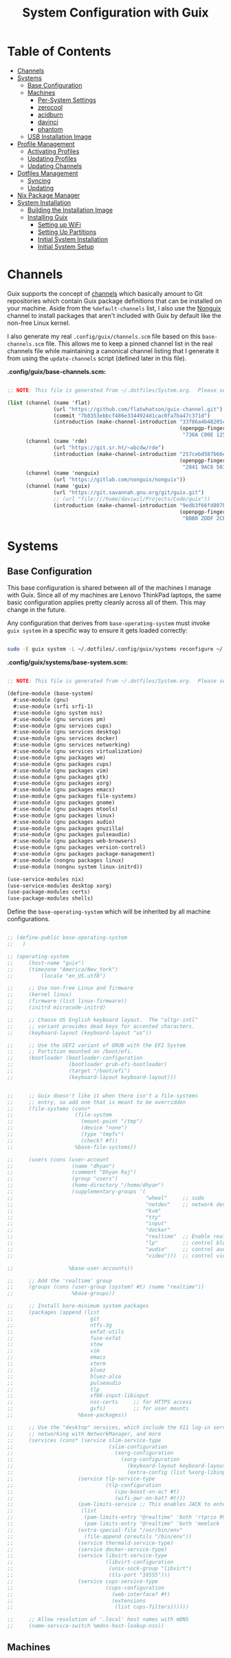 #+TITLE: System Configuration with Guix
#+PROPERTY: header-args    :tangle-mode (identity #o444)
#+PROPERTY: header-args:sh :tangle-mode (identity #o555)

* Table of Contents
:PROPERTIES:
:TOC:      :include all :ignore this
:END:
:CONTENTS:
- [[#channels][Channels]]
- [[#systems][Systems]]
  - [[#base-configuration][Base Configuration]]
  - [[#machines][Machines]]
    - [[#per-system-settings][Per-System Settings]]
    - [[#zerocool][zerocool]]
    - [[#acidburn][acidburn]]
    - [[#davinci][davinci]]
    - [[#phantom][phantom]]
  - [[#usb-installation-image][USB Installation Image]]
- [[#profile-management][Profile Management]]
  - [[#activating-profiles][Activating Profiles]]
  - [[#updating-profiles][Updating Profiles]]
  - [[#updating-channels][Updating Channels]]
- [[#dotfiles-management][Dotfiles Management]]
  - [[#syncing][Syncing]]
  - [[#updating][Updating]]
- [[#nix-package-manager][Nix Package Manager]]
- [[#system-installation][System Installation]]
  - [[#building-the-installation-image][Building the Installation Image]]
  - [[#installing-guix][Installing Guix]]
    - [[#setting-up-wifi][Setting up WiFi]]
    - [[#setting-up-partitions][Setting Up Partitions]]
    - [[#initial-system-installation][Initial System Installation]]
    - [[#initial-system-setup][Initial System Setup]]
:END:

* Channels

Guix supports the concept of [[https://guix.gnu.org/manual/en/html_node/Channels.html#Channels][channels]] which basically amount to Git repositories which contain Guix package definitions that can be installed on your machine.  Aside from the =%default-channels= list, I also use the [[https://gitlab.com/nonguix/nonguix][Nonguix]] channel to install packages that aren't included with Guix by default like the non-free Linux kernel.

I also generate my real =.config/guix/channels.scm= file based on this =base-channels.scm= file.  This allows me to keep a pinned channel list in the real channels file while maintaining a canonical channel listing that I generate it from using the =update-channels= script (defined later in this file).

*.config/guix/base-channels.scm:*

#+begin_src scheme :tangle .config/guix/base-channels.scm

;; NOTE: This file is generated from ~/.dotfiles/System.org.  Please see commentary there.

(list (channel (name 'flat)
               (url "https://github.com/flatwhatson/guix-channel.git")
               (commit "7b8353ebbcf486e3344924d1cac0fa7ba47c371d")
               (introduction (make-channel-introduction "33f86a4b48205c0dc19d7c036c85393f0766f806"
                                                        (openpgp-fingerprint
                                                         "736A C00E 1254 378B A982  7AF6 9DBE 8265 81B6 4490"))))
      (channel (name 'rde)
               (url "https://git.sr.ht/~abcdw/rde")
               (introduction (make-channel-introduction "257cebd587b66e4d865b3537a9a88cccd7107c95"
                                                        (openpgp-fingerprint
                                                         "2841 9AC6 5038 7440 C7E9  2FFA 2208 D209 58C1 DEB0"))))
      (channel (name 'nonguix)
               (url "https://gitlab.com/nonguix/nonguix"))
      (channel (name 'guix)
               (url "https://git.savannah.gnu.org/git/guix.git")
               ;; (url "file:///home/daviwil/Projects/Code/guix"))
               (introduction (make-channel-introduction "9edb3f66fd807b096b48283debdcddccfea34bad"
                                                        (openpgp-fingerprint
                                                         "BBB0 2DDF 2CEA F6A8 0D1D  E643 A2A0 6DF2 A33A 54FA")))))
#+end_src


* Systems

** Base Configuration

This base configuration is shared between all of the machines I manage with Guix.  Since all of my machines are Lenovo ThinkPad laptops, the same basic configuration applies pretty cleanly across all of them.  This may change in the future.

Any configuration that derives from =base-operating-system= must invoke =guix system= in a specific way to ensure it gets loaded correctly:

#+begin_src sh

sudo -E guix system -L ~/.dotfiles/.config/guix/systems reconfigure ~/.dotfiles/.config/guix/systems/davinci.scm

#+end_src

*.config/guix/systems/base-system.scm:*

#+begin_src scheme :tangle .config/guix/systems/base-system.scm

;; NOTE: This file is generated from ~/.dotfiles/System.org.  Please see commentary there.

(define-module (base-system)
  #:use-module (gnu)
  #:use-module (srfi srfi-1)
  #:use-module (gnu system nss)
  #:use-module (gnu services pm)
  #:use-module (gnu services cups)
  #:use-module (gnu services desktop)
  #:use-module (gnu services docker)
  #:use-module (gnu services networking)
  #:use-module (gnu services virtualization)
  #:use-module (gnu packages wm)
  #:use-module (gnu packages cups)
  #:use-module (gnu packages vim)
  #:use-module (gnu packages gtk)
  #:use-module (gnu packages xorg)
  #:use-module (gnu packages emacs)
  #:use-module (gnu packages file-systems)
  #:use-module (gnu packages gnome)
  #:use-module (gnu packages mtools)
  #:use-module (gnu packages linux)
  #:use-module (gnu packages audio)
  #:use-module (gnu packages gnuzilla)
  #:use-module (gnu packages pulseaudio)
  #:use-module (gnu packages web-browsers)
  #:use-module (gnu packages version-control)
  #:use-module (gnu packages package-management)
  #:use-module (nongnu packages linux)
  #:use-module (nongnu system linux-initrd))

(use-service-modules nix)
(use-service-modules desktop xorg)
(use-package-modules certs)
(use-package-modules shells)

#+end_src


Define the =base-operating-system= which will be inherited by all machine configurations.

#+begin_src scheme :tangle .config/guix/systems/base-system.scm

;; (define-public base-operating-system
;;   )

;; (operating-system
;;     (host-name "guix")
;;     (timezone "America/New_York")
;;         (locale "en_US.utf8")

;;     ;; Use non-free Linux and firmware
;;     (kernel linux)
;;     (firmware (list linux-firmware))
;;     (initrd microcode-initrd)

;;     ;; Choose US English keyboard layout.  The "altgr-intl"
;;     ;; variant provides dead keys for accented characters.
;;     (keyboard-layout (keyboard-layout "us"))

;;     ;; Use the UEFI variant of GRUB with the EFI System
;;     ;; Partition mounted on /boot/efi.
;;     (bootloader (bootloader-configuration
;;                  (bootloader grub-efi-bootloader)
;;                  (target "/boot/efi")
;;                  (keyboard-layout keyboard-layout)))


;;     ;; Guix doesn't like it when there isn't a file-systems
;;     ;; entry, so add one that is meant to be overridden
;;     (file-systems (cons*
;;                    (file-system
;;                      (mount-point "/tmp")
;;                      (device "none")
;;                      (type "tmpfs")
;;                      (check? #f))
;;                    %base-file-systems))

;;     (users (cons (user-account
;;                   (name "dhyan")
;;                   (comment "Dhyan Raj")
;;                   (group "users")
;;                   (home-directory "/home/dhyan")
;;                   (supplementary-groups '(
;;                                           "wheel"     ;; sudo
;;                                           "netdev"    ;; network devices
;;                                           "kvm"
;;                                           "tty"
;;                                           "input"
;;                                           "docker"
;;                                           "realtime"  ;; Enable realtime scheduling
;;                                           "lp"        ;; control bluetooth devices
;;                                           "audio"     ;; control audio devices
;;                                           "video")))  ;; control video devices

;;                  %base-user-accounts))

;;     ;; Add the 'realtime' group
;;     (groups (cons (user-group (system? #t) (name "realtime"))
;;                   %base-groups))

;;     ;; Install bare-minimum system packages
;;     (packages (append (list
;;                         git
;;                         ntfs-3g
;;                         exfat-utils
;;                         fuse-exfat
;;                         stow
;;                         vim
;;                         emacs
;;                         xterm
;;                         bluez
;;                         bluez-alsa
;;                         pulseaudio
;;                         tlp
;;                         xf86-input-libinput
;;                         nss-certs     ;; for HTTPS access
;;                         gvfs)         ;; for user mounts
;;                     %base-packages))

;;     ;; Use the "desktop" services, which include the X11 log-in service,
;;     ;; networking with NetworkManager, and more
;;     (services (cons* (service slim-service-type
;;                               (slim-configuration
;;                                 (xorg-configuration
;;                                   (xorg-configuration
;;                                     (keyboard-layout keyboard-layout)
;;                                     (extra-config (list %xorg-libinput-config))))))
;;                     (service tlp-service-type
;;                              (tlp-configuration
;;                                 (cpu-boost-on-ac? #t)
;;                                 (wifi-pwr-on-bat? #t)))
;;                     (pam-limits-service ;; This enables JACK to enter realtime mode
;;                      (list
;;                       (pam-limits-entry "@realtime" 'both 'rtprio 99)
;;                       (pam-limits-entry "@realtime" 'both 'memlock 'unlimited)))
;;                     (extra-special-file "/usr/bin/env"
;;                       (file-append coreutils "/bin/env"))
;;                     (service thermald-service-type)
;;                     (service docker-service-type)
;;                     (service libvirt-service-type
;;                              (libvirt-configuration
;;                               (unix-sock-group "libvirt")
;;                               (tls-port "16555")))
;;                     (service cups-service-type
;;                              (cups-configuration
;;                                (web-interface? #t)
;;                                (extensions
;;                                 (list cups-filters))))))

;;     ;; Allow resolution of '.local' host names with mDNS
;;     (name-service-switch %mdns-host-lookup-nss))
#+end_src

** Machines

*** COMMENT dell

=dell= is a 5th Generation ThinkPad X1 Carbon that I use for system testing and Guix demonstrations for System Crafters.

*.config/guix/systems/dell.scm:*

#+begin_src scheme :tangle .config/guix/systems/dell.scm

;; NOTE: This file is generated from ~/.dotfiles/System.org.  Please see commentary there.

(define-module
  (dell)
  #:use-module
  (base-system)
  #:use-module
  (gnu))

(operating-system
 (host-name "guix")
 (timezone "America/New_York")
 (locale "en_US.utf8")

 ;; Use non-free Linux and firmware
 (kernel linux)
 (firmware (list linux-firmware))
 (initrd microcode-initrd)

 ;; Choose US English keyboard layout.  The "altgr-intl"
 ;; variant provides dead keys for accented characters.
 (keyboard-layout (keyboard-layout "us"))

 ;; Use the UEFI variant of GRUB with the EFI System
 ;; Partition mounted on /boot/efi.
 (bootloader (bootloader-configuration
              (bootloader grub-efi-bootloader)
              (target "/boot/efi")
              (keyboard-layout keyboard-layout)))


 ;; Guix doesn't like it when there isn't a file-systems
 ;; entry, so add one that is meant to be overridden

 (file-systems (cons*
                (file-system
                 (device "/dev/sda2")
                 (mount-point "/")
                 (type "ext4"))
                (file-system
                 (device "/dev/sda1")
                 (mount-point "/boot/efi")
                 (type "vfat"))
                %base-file-systems))

 (users (cons (user-account
               (name "dhyan")
               (comment "Dhyan Raj")
               (group "users")
               (home-directory "/home/dhyan")
               (supplementary-groups '(
                                       "wheel"     ;; sudo
                                       "netdev"    ;; network devices
                                       "kvm"
                                       "tty"
                                       "input"
                                       "docker"
                                       "realtime" ;; Enable realtime scheduling
                                       "lp" ;; control bluetooth devices
                                       "audio" ;; control audio devices
                                       "video"))) ;; control video devices

              %base-user-accounts))

 ;; Add the 'realtime' group
 (groups (cons (user-group (system? #t) (name "realtime"))
               %base-groups))

 ;; Install bare-minimum system packages
 (packages (append (list
                    git
                    ntfs-3g
                    exfat-utils
                    fuse-exfat
                    stow
                    vim
                    emacs
                    xterm
                    bluez
                    bluez-alsa
                    pulseaudio
                    tlp
                    xf86-input-libinput
                    nss-certs ;; for HTTPS access
                    gvfs)     ;; for user mounts
                   %base-packages))

 ;; Use the "desktop" services, which include the X11 log-in service,
 ;; networking with NetworkManager, and more
 (services (cons* (service slim-service-type
                           (slim-configuration
                            (xorg-configuration
                             (xorg-configuration
                              (keyboard-layout keyboard-layout)
                              (extra-config (list %xorg-libinput-config))))))
                  (service tlp-service-type
                           (tlp-configuration
                            (cpu-boost-on-ac? #t)
                            (wifi-pwr-on-bat? #t)))
                  (pam-limits-service ;; This enables JACK to enter realtime mode
                   (list
                    (pam-limits-entry "@realtime" 'both 'rtprio 99)
                    (pam-limits-entry "@realtime" 'both 'memlock 'unlimited)))
                  (extra-special-file "/usr/bin/env"
                                      (file-append coreutils "/bin/env"))
                  (service thermald-service-type)
                  (service docker-service-type)
                  (service libvirt-service-type
                           (libvirt-configuration
                            (unix-sock-group "libvirt")
                            (tls-port "16555")))
                  (service cups-service-type
                           (cups-configuration
                            (web-interface? #t)
                            (extensions
                             (list cups-filters))))))

 ;; Allow resolution of '.local' host names with mDNS
 (name-service-switch %mdns-host-lookup-nss))
#+end_src
